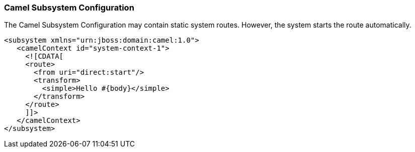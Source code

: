 [discrete]
### Camel Subsystem Configuration

The Camel Subsystem Configuration may contain static system routes. However, the system starts the route automatically.

[source,xml,options="nowrap"]
<subsystem xmlns="urn:jboss:domain:camel:1.0">
   <camelContext id="system-context-1">
     <![CDATA[
     <route>
       <from uri="direct:start"/>
       <transform>
         <simple>Hello #{body}</simple>
       </transform>
     </route>
     ]]>
   </camelContext>
</subsystem>


